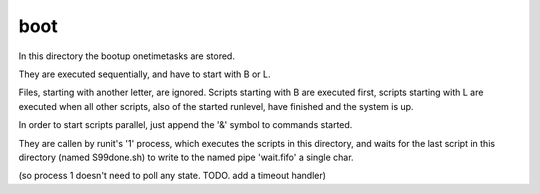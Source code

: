 boot
====


In this directory the bootup onetimetasks are stored.


They are executed sequentially, 
and have to start with B or L.

Files, starting with another letter, 
are ignored.
Scripts starting with B are executed first,
scripts starting with L are executed 
when all other scripts, also of the started runlevel,
have finished and the system is up.

In order to start scripts parallel, 
just append the '&' symbol to commands started. 


They are callen by runit's '1' process,
which executes the scripts in this directory,
and waits for the last script in this directory (named S99done.sh) 
to write to the named pipe 'wait.fifo' a single char.

(so process 1 doesn't need to poll any state.
TODO. add a timeout handler)









